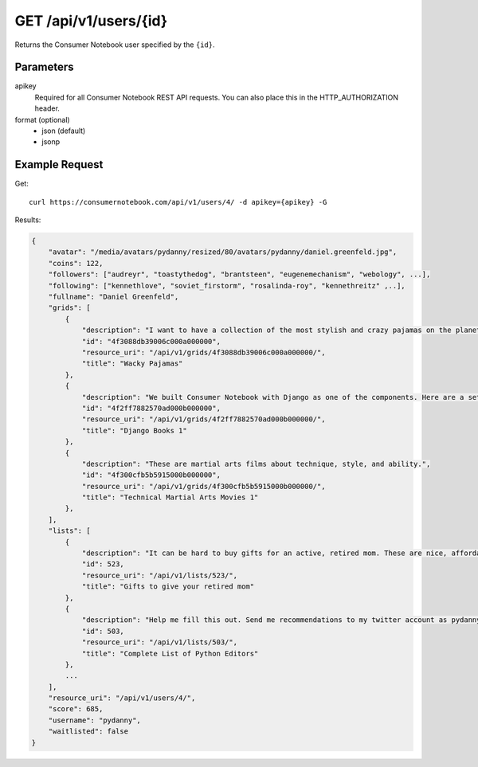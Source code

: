 .. _api-v1-user:

======================
GET /api/v1/users/{id}
======================

Returns the Consumer Notebook user specified by the ``{id}``.

Parameters
==========

apikey
    Required for all Consumer Notebook REST API requests. You can also place this in the HTTP_AUTHORIZATION header.

format (optional)
    * json (default)
    * jsonp
    

Example Request
================

Get::

    curl https://consumernotebook.com/api/v1/users/4/ -d apikey={apikey} -G
    
Results:    

.. sourcecode:: javascript

    {
        "avatar": "/media/avatars/pydanny/resized/80/avatars/pydanny/daniel.greenfeld.jpg",
        "coins": 122,
        "followers": ["audreyr", "toastythedog", "brantsteen", "eugenemechanism", "webology", ...],
        "following": ["kennethlove", "soviet_firstorm", "rosalinda-roy", "kennethreitz" ,..],
        "fullname": "Daniel Greenfeld",
        "grids": [
            {
                "description": "I want to have a collection of the most stylish and crazy pajamas on the planet. Then I can say that I've won!",
                "id": "4f3088db39006c000a000000",
                "resource_uri": "/api/v1/grids/4f3088db39006c000a000000/",
                "title": "Wacky Pajamas"
            },        
            {
                "description": "We built Consumer Notebook with Django as one of the components. Here are a set of references that are available for study.",
                "id": "4f2ff7882570ad000b000000",
                "resource_uri": "/api/v1/grids/4f2ff7882570ad000b000000/",
                "title": "Django Books 1"
            },
            {
                "description": "These are martial arts films about technique, style, and ability.",
                "id": "4f300cfb5b5915000b000000",
                "resource_uri": "/api/v1/grids/4f300cfb5b5915000b000000/",
                "title": "Technical Martial Arts Movies 1"
            },
        ],
        "lists": [
            {
                "description": "It can be hard to buy gifts for an active, retired mom. These are nice, affordable gifts any mother would love.",
                "id": 523,
                "resource_uri": "/api/v1/lists/523/",
                "title": "Gifts to give your retired mom"
            },
            {
                "description": "Help me fill this out. Send me recommendations to my twitter account as pydanny.",
                "id": 503,
                "resource_uri": "/api/v1/lists/503/",
                "title": "Complete List of Python Editors"
            },
            ...
        ],
        "resource_uri": "/api/v1/users/4/",
        "score": 685,
        "username": "pydanny",
        "waitlisted": false
    }